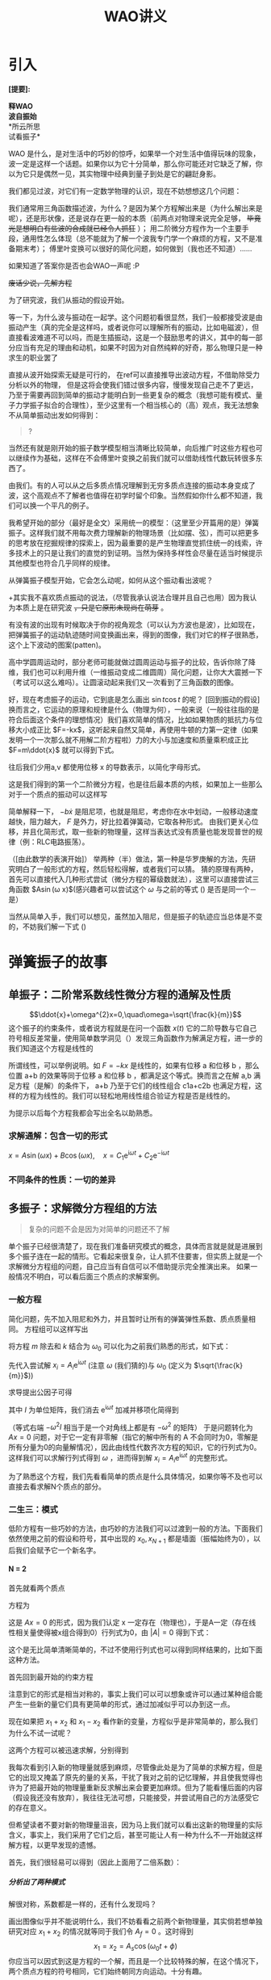 #+title: WAO讲义
#+time: <2023-11-7>
#+keyword: wave and oscilation
#+latex_class: book
#+options: H:5

#+options: toc:t todo:nil
# single
* 引入
*[提要]:*
#+begin_verse 
*释WAO*
*波自振始*
*所云所思
试看振子*
#+end_verse

WAO 是什么，是对生活中的巧妙的惊呼，如果举一个对生活中值得玩味的现象，波一定是这样一个话题。如果你以为它十分简单，那么你可能还对它缺乏了解，你以为它只是偶然一见，其实物理中经典到量子到处是它的翩跹身影。

我们都见过波，对它们有一定数学物理的认识，现在不妨想想这几个问题：

我们通常用三角函数描述波，为什么？是因为某个方程解出来是（为什么解出来是呢），还是形状像，还是说存在更一般的本质（前两点对物理来说完全足够， +毕竟光是想明白有些波的合成就已经令人抓狂+ ）；
用二阶微分方程作为一个主要手段，通用性怎么体现（总不能就为了解一个波我专门学一个麻烦的方程，又不是准备期末考）；
傅里叶变换可以很好的简化问题，如何做到（我也还不知道）……
# 傅里叶应当是在离散到连续时开始发挥作用，难以研究 N 很大的时候
# 正交性，近似－hamilton量子力学

如果知道了答案你是否也会WAO一声呢 :P

+废话少说，先解方程+

为了研究波，我们从振动的假设开始。

等一下，为什么波与振动在一起学。这个问题初看很显然，我们一般都接受波是由振动产生（真的完全是这样吗，或者说你可以理解所有的振动，比如电磁波），但直接看波难道不可以吗，而是生插振动，这是一个鼓励思考的讲义，其中的每一部分应当有充足的理由和动机，如果不时因为对自然纯粹的好奇，那么物理只是一种求生的职业罢了

直接从波开始探索无疑是可行的，
在ref可以直接推导出波动方程，不借助除受力分析以外的物理，
但是这将会使我们错过很多内容，慢慢发现自己走不了更远，乃至于需要再回到简单的振动才能明白到一些更复杂的概念（我想可能有模式、量子力学振子拟合的合理性），至少这里有一个相当核心的（高）观点，我无法想象不从简单振动出发如何得到：

#+begin_quote
?
#+end_quote

当然还有就是刚开始的振子数学模型相当清晰比较简单，向后推广时这些方程也可以继续作为基础，这样在不会傅里叶变换之前我们就可以借助线性代数玩转很多东西了。

由我们。有的人可以从之后多质点情况理解到无穷多质点连接的振动本身变成了波，这个高观点不了解者也值得在初学时留个印象。当然假如你什么都不知道，我们可以换一个平凡的例子。

我希望开始的部分（最好是全文）采用统一的模型：（这里至少开篇用的是）弹簧振子。这样我们就不用每次费力理解新的物理场景（比如摆、弦），而可以把更多的思考放在挖掘规律的探索上，因为最重要的是产生物理直觉抓住统一的线索，许多技术上的只是让我们的直觉的到证明。当然为保持多样性会尽量在适当时候提示其他模型也符合几乎同样的规律。

# 最简单的我们拿这样一个

从弹簧振子模型开始，它会怎么动呢，如何从这个振动看出波呢？

+其实我不喜欢质点振动的说法，（尽管我承认说法合理并且自己也用）因为我认为本质上是在研究波 +，只是它原形未现尚在萌芽+ 。

有没有波的出现有时候取决于你的视角观念（可以认为方波也是波），比如现在，把弹簧振子的运动轨迹随时间变换画出来，得到的图像，我们对它的样子很熟悉，这个上下波动的图案(patten)。
#+begin_export latex
figure
#+end_export
高中学圆周运动时，部分老师可能就做过圆周运动与振子的比较，告诉你除了降维，我们也可以利用升维（一维振动变成二维圆周）简化问题，让你大大震撼一下（考试可以这么难吗）。让圆滚动起来我们又一次看到了三角函数的图像。

好，现在考虑振子的运动，它到底是怎么画出 $\sin t\cos t$ 的呢？ [回到振动的假设]换而言之，它运动的原理和规律是什么（物理为何），一般来说（一般往往指的是符合后面这个条件的理想情况）我们喜欢简单的情况，比如如果物质的抵抗力与位移大小成正比 $F=-kx$，这听起来自然又简单，再使用牛顿的力第一定律（如果发明一个一次那么就不用解二阶方程啦）力的大小与加速度和质量乘积成正比 $F=m\ddot{x}$
就可以得到下式。

往后我们少用a,v 都使用位移 x 的导数表示，以简化字母形式。
\begin{equation}
\label{eq:1}
m\ddot{x}=-kx
\end{equation}
这是我们得到的第一个二阶微分方程，也是往后最本质的内核，如果加上一些那么对于一个质点的振动可以这样写
\begin{equation}
\label{eq:2}
m\ddot{x}=-kx-b\dot{x}+F,\quad\ddot{x}+\gamma\dot{x}+\omega^2x=F
\end{equation}
简单解释一下， $-b\dot{x}$ 是阻尼项，也就是阻尼，考虑你在水中划动，一般移动速度越快，阻力越大， $F$ 是外力，好比拉着弹簧动，它取各种形式。
由我们更关心位移，并且化简形式，取一些新的物理量，这样当表达式没有质量也能发现普世的规律（例：RLC电路振荡）。

（[由此数学的表演开始]）
举两种（半）做法，第一种是华罗庚解的方法，先研究明白了一般形式的方程，然后轻松得解，或者我们可以猜。
猜的原理有两种，首先可以直接代入几种形式尝试（微分方程的幂级数就法），这里可以直接尝试三角函数 $A\sin(\omega x)$(感兴趣者可以尝试这个 $\omega$ 与之前的等式 (\ref{eq:2}) 是否是同一个－是）

当然从简单入手，我们可以想见，虽然加入阻尼，但是振子的轨迹应当总体是不变的，不妨我们解一下式 (\ref{eq:1})

* 弹簧振子的故事
# 各个领域
** 单振子：二阶常系数线性微分方程的通解及性质
$$\ddot{x}+\omega^{2}x=0,\quad\omega=\sqrt{\frac{k}{m}}$$
这个振子的约束条件，或者说方程就是在问一个函数 $x(t)$ 它的二阶导数与它自己符号相反差常量，使用简单数学洞见（）发现三角函数作为解满足方程，进一步的我们知道这个方程是线性的

# 定义
所谓线性，可以举例说明。如 $F=-kx$ 是线性的，如果有位移 a 和位移 b ，那么位置 a+b 的效果等同于位移 a 和位移 b ，都满足这个等式。换而言之在解 a,b 满足方程（是解）的条件下， a+b 乃至于它们的线性组合 c1a+c2b 也满足方程，这样的方程为线性的。我们可以轻松地用线性组合验证方程是否是线性的。

# 技术性而言，这样的方程满足线性条件
为提示以后每个方程我都会写出全名以助熟悉。

*** 求解通解：包含一切的形式
$x=A\sin(\omega x)+B\cos(\omega x),\quad x=C_1\mathrm{e}^{\mathrm{i}\omega t}+C_2\mathrm{e}^{-\mathrm{i}\omega t}$

*** 不同条件的性质：一切的差异

** 多振子：求解微分方程组的方法
#+begin_quote
复杂的问题不会是因为对简单的问题还不了解
#+end_quote
单个振子已经很清楚了，现在我们准备研究模式的概念，具体而言就是就是进展到多个振子连在一起的情形。它看起来很复杂，让人抓不住要害，但实质上就是一个求解微分方程组的问题，自己应当有自信可以不借助提示完全推演出来。
如果一般情况不明白，可以看后面三个质点的求解案例。
# pic

*** 一般方程
简化问题，先不加入阻尼和外力，并且暂时让所有的弹簧弹性系数、质点质量相同。
方程组可以这样写出
\begin{eqnarray*}
\label{eq:4}
m\ddot{x_{1}} &=  &-kx_1-k(x_1-x_2) \\
m\ddot{x_2} & = &-k(x_2-x_1)-k(x_2-x_3)\\
\cdots\\
m\ddot{x_i}&=& -k(x_i-x_{i-1})-k(x_i-x_{i+1})\\
\cdots\\
m\ddot{x_{n}} &=& -k(x_n-x_{n-1})-k(x_{n})
\end{eqnarray*}

将方程 $m$ 除去和 $k$ 结合为 $\omega_0$ 可以化为之前我们熟悉的形式，如下式：
\begin{equation}
\label{eq:3}
\begin{pmatrix}
  & \vdots & \\
\cdots & \omega_0^2 &-2\omega_0^2&\omega_0^2\\
&&\omega_0^2&-2\omega_0^2&\omega_0^2\\
&&&\omega_0^2&-2\omega_0^2&\omega_0^2&\cdots\\
&&&&\vdots
\end{pmatrix}
\begin{pmatrix}
\vdots \\
x_{i-1}\\
x_i\\
x_{i+1}\\
\vdots
\end{pmatrix}
=\frac{\mathrm{d}^2}{\mathrm{d}t^2}
\begin{pmatrix}
\vdots \\
x_{i-1}\\
x_i\\
x_{i+1}\\
\vdots
\end{pmatrix}
\end{equation}

先代入尝试解 $x_i=A_{i}\mathrm{e}^{\mathrm{i}\omega t}$
(注意 $\omega$ (我们猜的)与 $\omega_{0}$ (定义为 $\sqrt{\frac{k}{m}}$))
\begin{equation}
\label{eq:7}
\left(
\begin{array}{c}
\vdots \\x_{i-1}\\x_i\\x_{i+1}\\\vdots
\end{array}
\right)
=
\left(
\begin{array}{c}
\vdots \\A_{i-1}\\A_i\\A_{i+1}\\\vdots
\end{array}
 \right)
\mathrm{e}^{\mathrm{i}\omega t}
\end{equation}
求导提出公因子可得

\begin{equation}
\label{eq:5}
\begin{pmatrix}
-2\omega_0^2 & \omega^2_0 &\cdots\\
  & \vdots & \\
\cdots &  \omega_0^2 &-2 \omega_0^2 & \omega_0^2 \\
&& \omega_0^2 &-2 \omega_0^2 & \omega_0^2 \\
&&& \omega_0^2 &-2 \omega_0^2 & \omega_0^2 &\cdots\\
&&&&\vdots \\
\cdots &&&&& \omega_0 &\omega^2-2\omega^2_0
\end{pmatrix}
\begin{pmatrix}
\vdots \\A_{i-1}\\A_i\\A_{i+1}\\\vdots
\end{pmatrix}
\mathrm{e}^{\mathrm{i}\omega t}
=-\omega^2 I 
\begin{pmatrix}
\vdots\\
A_{i-1}\\
A_i\\A_{i+1}\\
\vdots
\end{pmatrix}
\mathrm{e}^{\mathrm{i}\omega t}
\end{equation}
其中 $I$ 为单位矩阵，我们消去 $\mathrm{e}^{\mathrm{i}\omega t}$ 加减并移项化简得到

\begin{equation}
\label{eq:6}
\begin{pmatrix}
\omega^{2}-2\omega_0^2 & \omega^2_0 &\cdots\\
\vdots & \cdots &&&& \cdots & \vdots \\
\vdots &\cdots& \omega_0^2 & \omega^2-2\omega_0^2 &  \omega^2& \cdots& \vdots\\
\vdots & \cdots &&&& \cdots & \vdots \\
\cdots &&&&& \omega_0 &\omega^2-2\omega^2_0
\end{pmatrix}
\begin{pmatrix}
\vdots \\A_{i-1}\\A_i\\A_{i+1}\\\vdots
\end{pmatrix}
=
0
\end{equation}
（等式右端 $-\omega^2I$ 相当于是一个对角线上都是有 $-\omega^2$ 的矩阵）
于是问题转化为 $Ax=0$ 问题，对于它一定有非零解（指它的解中所有的 A 不会同时为0，零解是所有分量为0的向量解情况），因此由线性代数齐次方程的知识，它的行列式为0。这样我们可以求解行列式得到 $\omega$ ，进而得到解 $x_i=A_{i}\mathrm{e}^{\mathrm{i}\omega t}$ 的完整形式。

为了熟悉这个方程，我们先看看简单的质点是什么具体情况，如果你等不及也可以直接去看求解N个质点的部分。

*** 二生三：模式
低阶方程有一些巧妙的方法，由巧妙的方法我们可以过渡到一般的方法。下面我们依然使用之前的假设和符号，其中出现的 $x_0,x_{N+1}$ 都是墙面（振幅始终为0），以后我们会赋予它一个新名字。
**** N = 2
首先就看两个质点

方程为
\begin{equation}
\label{eq:10}
\begin{pmatrix}
-2\omega_{0}^2+\omega^{2} & -\omega^{2}\\
-\omega^2 & -2\omega_0^2+\omega^{2}
\end{pmatrix}
\begin{pmatrix}
A_1\\A_2
\end{pmatrix}
=
\begin{pmatrix}
0\\0
\end{pmatrix}
\end{equation}
这是 $Ax=0$ 的形式，因为我们认定 x 一定存在（物理也），于是A一定（存在线性相关量使得被x组合得到0）行列式为0，由 $\left| A \right|=0$ 得到下式：
\begin{eqnarray}
\label{eq:16}
...\\
(\omega^2-2\omega_0^2)^2-(\omega^2)^2=0\\
\Rightarrow \omega^2-2\omega_0^2=\pm \omega_0^{2}
\end{eqnarray}
 
这个是无比简单清晰简单的，不过不使用行列式也可以得到同样结果的，比如下面这种方法。

首先回到最开始的约束方程
\begin{eqnarray}
\label{eq:25}
m\ddot{x_1} &=  &-kx_1-k(x_1-x_2) \\
m\ddot{x_2} & = &-k(x_2-x_1)-k(x_2)
\end{eqnarray}
注意到它的形式是相当对称的，事实上我们可以可以想象或许可以通过某种组合能产生一些新的量它们具有更简单的形式，通过加减似乎可以办到这一点。
\begin{eqnarray}
\label{eq:26}
(\ddot{x}_1+\ddot{x}_2) & = & -\omega_0^2(x_1+x_2)\\
(\ddot{x}_1-\ddot{x}_2) & = & -3\omega^{2}_0(x_1+x_2)
\end{eqnarray}
现在如果把 $x_1+x_2$ 和 $x_1-x_2$ 看作新的变量，方程似乎是非常简单的，那么我们为什么不试一试呢？

这两个方程可以被迅速求解，分别得到
\begin{eqnarray}
\label{eq:27}
x_1+x_2 & = & 2A_s\cos(\omega_0 t+\phi_s)\\
x_1-x_2 & = & 2A_f\cos(\sqrt{3}\omega_0 t+\phi_f)
\end{eqnarray}

我每次看到引入新的物理量就感到麻烦，尽管像此处是为了简单的求解方程，但是它的出现又掩盖了原先的量的关系，干扰了我对之前的记忆理解，并且使我觉得也许为了把最开始的物理量重新反求解出来会要更加麻烦。但为了能看懂后面的内容（假设我还没有放弃），我往往无法可想，只能接受，并尝试用自己的方法感受它的存在意义。

但希望读者不要对新的物理量沮丧，因为马上我们就可以看出这新的物理量的实际含义，事实上，我们采用了它们之后，甚至可能让人有一种为什么不一开始就这样解方程，以更早发现的遗憾。

首先，我们很轻易可以得到（因此上面用了二倍系数）：
\begin{eqnarray}
\label{eq:28}
x_1 & = & A_f\cos(\sqrt{3}\omega_0 t +\phi) + A_s\cos(\omega_0 t +\phi)\\
x_2 & = & A_f\cos(\sqrt{3}\omega_0 t +\phi) - A_s\cos(\omega_0 t +\phi)
\end{eqnarray}

***** 分析出了两种模式
解很对称，系数都是一样的，还有什么发现吗？

画出图像似乎并不能说明什么，我们不妨看看之前两个新物理量，其实倘若想单独研究对应 $x_1+x_2$ 的情况就等同于我们令 $A_f=0$ 。这时得到 $$x_1=x_2=A_s\cos(\omega_0 t +\phi)$$  
你应当可以因式到这是方程的一个解，而且是一个比较特殊的解，在这个情况下，两个质点方程的符号相同，它们始终朝同方向运动。十分有趣。

对应另外一种情况$A_s=0$ 。
$$x_1=-x_2=A_f\cos(\sqrt{3}\omega_0 t +\phi)$$
符号相反，两质点始终运动方向相反，就像互相排斥一样。它们二者组合，介于同向与反向之间的，就是最一般的通解形式 (\ref{eq:28}) 。

于是在这种情况下，使用两个质点位置的和 $x_1+x_2$ ，可以找到它们同向运动的程度满足的简单三角曲线关系，位置的差  $x_1-x_2$ 可以找到它们互相反向运动“排斥”的程度。

这样简单的形式，可以把复杂的情形拆解，有时候使得我们只要研究几种情形，就可以把一般的形式一眼看透。对于这些简单分立的形式
# 简正波？
有很多奇怪的名字，这里就使用模式来指称这个现象，它本质上模式就是（满足给定系统方程）不同频率的振动（特殊解解），它们的叠加（线性组合）勾勒了完整的图像在N=2的情况下，我们有“快”模式和“慢”模式，角频率分别是 $\omega_f=\sqrt{3}\omega_0,\omega_s=\omega_{0}$
可以猜想，在接下来 N=3 的系统里，我们也可以找到一些简单的模式（它可能有几个呢）。

同时，可以意识到，类似的双摆等等
系统，它们受到的约束很强，自由度 很低，两个物体相互牵制，几乎不允许它有多样的运动。（这与我们的假设条件并无太多关系，比如你假设弹簧弹性系数不同，仅仅多了变量而改变 $\omega$ 细节上变得复杂 ，但方程的整体形式依然类似）
这一点在之后我们解就会发现，波它多端的变化完全被约束在边界条件之中。
**** N = 3
我们使用一般情况里方法使用行列式条件求解 [接续N=2上没有解完的方程]
\begin{equation}
\label{eq:18}
\begin{vmatrix}
-\omega^2+2\omega_0^2&-\omega_0^2&0\\
-\omega_0^2&-\omega^2+2\omega_0^2&-\omega_0^2\\
0&-\omega_0^2&-\omega^2+2\omega_0^2
\end{vmatrix}=0
\end{equation}
于是得到
\begin{eqnarray}
\label{eq:15}
(2\omega_0^2-\omega^2)((2\omega_0^2-\omega^2)-(-\omega_0^2)^2)-(-\omega_0^2)(-\omega^2)(2\omega_0^2-\omega^2) & = & 0\\
\Rightarrow (2\omega_0^2-\omega^2)((\omega^2)^2-4\omega_0^2\omega^2+2(\omega_0^2)^2) & = & 0
\end{eqnarray}
方程的解为
\begin{eqnarray}
\label{eq:21}
\omega&=&\pm \sqrt{2}\omega_0 \\
\omega&=&\pm \sqrt{2+\sqrt{2}}\omega_0 \\
\omega&=&\pm \sqrt{2-\sqrt{2}}\omega_0 
\end{eqnarray}
此时，代入之前的矩阵可以得到 $A_i$ 的关系

以 $\omega^2=(2+2 \sqrt{2})\omega_0^2$ 为例

\begin{equation}
\label{eq:19}
\begin{pmatrix}
\sqrt{2}\omega_0^2 & -\omega_0^2 & 0\\
-\omega_0^2 & \sqrt{2}\omega_0^2 & -\omega_0^2\\
0 & -\omega_0^2 & \sqrt{2}\omega_0^2
\end{pmatrix}
\begin{pmatrix}
A_1\\A_2\\A_3
\end{pmatrix}=0
\end{equation}
可以解得这个齐次代数方程的通解（可以直接观察）
\begin{equation}
\label{eq:22}
\begin{pmatrix}
A_1\\A_2\\A_3
\end{pmatrix}
=C_2
\begin{pmatrix}
1\\-\sqrt{2}\\1
\end{pmatrix}
\end{equation}
其余同理于是通解如下：
\begin{equation}
\label{eq:23}
\begin{split}
\begin{pmatrix}
x_1\\x_2\\x_3
\end{pmatrix}
&=C_1
\begin{pmatrix}
1\\0\\-1
\end{pmatrix}
\mathrm{e}^{\pm\mathrm{i}\omega_0 t}
+C_2
\begin{pmatrix}
1\\-\sqrt{2}\\1
\end{pmatrix}
\mathrm{e}^{\pm\mathrm{i}\sqrt{2+\sqrt{2}}\omega_0 t}
+C_3
\begin{pmatrix}
1\\\sqrt{2}\\1
\end{pmatrix}
\mathrm{e}^{\pm\mathrm{i}\sqrt{2-\sqrt{2}}\omega_0 t}\\
&=A_m
\begin{pmatrix}
1\\0\\-1
\end{pmatrix}
\cos(\sqrt{2}\omega_0 t+\phi_{m})\\
&+A_f
\begin{pmatrix}
1\\-\sqrt{2}\\-1
\end{pmatrix}
\cos(\sqrt{2+\sqrt{2}}\omega_0 t+\phi_{f})+\\
&+A_s
\begin{pmatrix}
1\\\sqrt{2}\\-1
\end{pmatrix}
\cos(\sqrt{2-\sqrt{2}}\omega_0 t+\phi_{s})+\\
\end{split}
\end{equation}
可以发现对于3个质点它们的运动情况可以由3个形式叠加而得，可以说它有3中模式，mfs 对应的是频率（模式）慢中快。
这个通解形式只要给出6个初值条件（一般可以给3质点初始的位置和速度）即可得6个系数的结果。

*** N = N
显然前面一开始就使用矩阵是为了方便我们可以推导任意多质点情况，之所以没使用 N=2 巧算分解法
是避免反复对具体方程变量操作（而那种方法最大的优势在与如果你能后熟练迅速的分解，就可以立刻得到简约的模式结果）
首先先总结一下 N 个的情况。
我们有递推式
对此可以除掉非关键变量质量，并且将尝试解代入
$$m\ddot{x_n}=kx_{n-1}-2kx_n+x_{n+1}$$
得到等价（更简洁）的递推式
\begin{equation}
\label{eq:8}
-\omega^{2}A_n=\omega_0^2(A_{n-1}-2A_n+A_{n+1})
\end{equation}
如果希望避免求解行列式，我们可以直接猜想这个结果的形式，这样只需要把对应相关系数求出即可
# 找规律发现

显然振动的结果应当与 $n$ 有关，一定含有三角函数，故我们给出以下一个尝试解（有什么理由？直觉）
#+begin_center
可以写成这样的形式：
\begin{equation}
\label{eq:33}
A_n=B\cos n\theta +C\sin n\theta,\quad 2\cos \theta=\frac{A_{n-1}+A_{n+1}}{A_{n}}=\frac{2\omega_0^2-\omega^2}{\omega^2_0}
\end{equation}
#+end_center
#+begin_comment
由三角函数值域限制，以上在 $2\omega_{0} \leq \omega$
#+end_comment

# 推广？

我们使用数学归纳法证明这一点（为了避免行列式）
假设对 n 是成立的，现推导（凑）出 n+1 的表达式。为了证明，因此我们使用之前的的递推表达式 (\ref{eq:8}) 得到下面第一行，然后利用和差化积展开整理，再积化和差合并。
\begin{eqnarray}
\label{eq:17}
A_{n+1} & = & 2\cos\theta A_n-A_{n-1}\\
& = & 2\cos\theta(B\cos n\theta+C\sin)-(B\cos(n-1)\theta+C\sin(n-1)\theta)\\
&=&\\
&=&B(\cos n\theta\cos\theta-\sin n\theta)+C(\sin n\theta\cos\theta+\cos n\theta\sin\theta)\\
&=&B\cos(n+1)\theta +C\sin(n+1)\theta
\end{eqnarray}
对于 $A_{1}:=B\cos\theta+C\sin\theta$ 可以成立
证毕 $\blacksquare$

将上述结果代入得到 $$x_n(t)=A_n\mathrm{e}^{\mathrm{i}\omega t}=(B\cos(n\theta) +C\sin(n\theta))\mathrm{e}^{\mathrm{i}\omega t}$$

最终结果是
\begin{equation}
\label{eq:24}
\begin{split}
x_n & =  F\cos(n\theta)\cos(\omega t+\beta)+G\sin(n\theta)\cos(\omega t+\gamma) \\
& =  C_1\cos(n\theta)\cos(\omega t)+C_2\cos(n\theta)\sin(\omega t)
+C_3\sin(n\theta)\cos(\omega t)+C_4\sin(n\theta)\sin(\omega t)
\end{split}
\end{equation}
其中
\begin{equation}
\label{eq:thetaDef}
\theta:=\cos^{-1}(\frac{2\omega^2_0-\omega^2}{2\omega^2_0})
\end{equation}

*** 边界条件：约束带来的变
似乎刚刚我们玩了一大通数学，丝毫没有代入实际的物理，那么现在我们就进入现实，我们让墙带我们破除数学的纷繁，如果以后科研工作遇到类似情况没有墙（比如有限无限位能井），拿你就寻找墙的真身：边界条件。
**** 有限的世界
我们可以有无限的振子，但是不该有无限的长度（这是本质的），如果你认为波可以在无限长上发生，那可以先看看在有限的世界里面会发生什么。

所谓有限解释可以找到边界，这里我们认为振子两边是”墙“振幅在所有时间恒为0。数学上即 $x_0=x_{n+1}\equiv0$

代入上文得到的通解中我们似乎可以发现一些惊人的限制条件产生了。
***** $x_0=0$ 的吞噬
\begin{eqnarray*}
\label{eq:30}
0=x_{0} & = &F\cos((n+1)\theta)\cos(\omega t+\beta)+G\sin((n+1)\theta)\cos(\omega t+\gamma)  \\
&=& F\cos(\omega t+\beta)
\end{eqnarray*}
这对于任何时间 $t$ 成立（与后面的因子无关），于是必然的，我们得到 $F=0$ ，这意味着其中一项整个没有了。

***** $x_{n+1}=0$ 的锁限
\begin{eqnarray*}
\label{eq:31}
0=x_{n+1} & = &F\cos((n+1)\theta)\cos(\omega t+\beta)+G\sin((n+1)\theta)\cos(\omega t+\gamma)  \\
&=& G\sin((n+1)\theta)\cos(\omega t+\gamma)
\end{eqnarray*}
这一次，我们不会一下消掉一项（那可真是白费功夫解出来了），但是更深刻的东西似乎揭示出来了，即角度的取值受到限制。

其中 $G\cos(\omega t+\gamma)$ 的部分，应当与0无关（我们不会也取 $G=0$ 那样就整个振幅是0），因此令 $\sin((n+1)\theta)=0$ 。根据正弦函数性质（忘记的化看一看前面波的图像），正弦函数只在 $n\pi$ 处取0。显然字母要混淆了，因此我们用 m 和 N 把方程这样写。
\begin{equation}
\label{eq:20}
\begin{split}
(N+1)\theta &= m\pi\\
\Rightarrow \theta &= \frac{m\pi}{N+1},\quad N,m \in \mathbb{N}
\end{split}
\end{equation}
于是，我们可以把 $\theta$ 直接代回方程得到完整形式了。
\begin{equation}
\label{eq:29}
\begin{split}
A_n & = G\sin(\frac{nm\pi}{N+1})\\
x_{n} & = G\sin(\frac{nm\pi}{N+1})\cos(\omega t+\gamma)
\end{split}
\end{equation}
同时，注意到 $\theta$ 和 $\omega$ 之间有ref 关系，因此可以解得：
\begin{equation}
\label{eq:32}
\begin{split}
\cos\theta:&=\frac{2\omega_0^2-\omega^2}{2\omega^2_0}\\
\frac{\omega^2}{\omega_0^2}&=1-\cos\theta \\
\omega^2&=(2\omega_0^2)(2\sin \frac{\theta}{2})\\
\Rightarrow\omega&=2\omega_0\sin(\frac{m\pi}{2(N+1)})
\end{split}
\end{equation}
由此 $A,\omega$ 两个至关重要的公式都得到了。
**** 梳理关联
现在我们似乎已经集齐了所有的拼图，对于任意的质点振子连接都可以解得它们的情况了，只要有 m 对于给定系统我们就可以求出 $\omega$ 了，然后得到各个系数的。

但是可能你会觉得有一点混乱，这很正常，因为最为关键的一个条件是被给予的，一个我们作出的假设：
你当然也可能想如果一开始就设 
那样就得到了，不过根本上我们之前无法获知 A 的形式

m 可以取什么值，注意到上面解的限制是正整数， N 肯定不能是0或负数， m 如果是0，（振幅为0）也没有意义（那么为什么不能取负数呢：对称性），如果是 N+1 ，$\sin \frac{N+1}{N+1}=0$ 。至少在到N 的范围内 m 是可以取的。大于 N+1 的情况呢？（它们已经被包含）

现在，我们可以意识到 $\omega$ 只能取分立的值，这一点是边界条件施加后三角函数所要求的。但对于具体情况总体上看可能不太直观，我们不妨回到熟悉的情形，当 N 还小，一切都在掌握之中的时候……

**** 叠矩重规
整体的顺序是较为统一的，不过我建议有兴趣者先读后面推广里面的
绳结振动，当然不看也是完全可以的。

***** N = 2
\footnote{之前的结论在ref}
我们先取 m 为1和2 。
+ $m=1$
\begin{equation}
\label{eq:34}
\begin{split}
\omega = 2\omega_0\sin(\frac{1\pi}{2(2+1)})=2\omega_0\sin \frac{\pi}{6}&,\quad A_n=G\sin(\frac{1n\pi}{2+1})=\sin(\frac{3n}{\pi})\\
\quad\omega=\omega_0&,\quad
\begin{pmatrix}
A_1\\A_2
\end{pmatrix}
=C
\begin{pmatrix}
\sin \frac{\pi}{3}\\\sin \frac{2\pi}{3}
\end{pmatrix}=C
\begin{pmatrix}
1\\1
\end{pmatrix}
\end{split}
\end{equation}
+ $m=2$
\begin{equation}
\begin{split}
\omega = 2\omega_0\sin(\frac{2\pi}{2(2+1)})=2\omega_0\sin \frac{\pi}{3}&,\quad A_n=G\sin(\frac{2n\pi}{2+1})=\sin(\frac{2\pi}{3})\\
\quad\omega=\sqrt{3}\omega_0&,\quad
\begin{pmatrix}
A_1\\A_2
\end{pmatrix}
=C
\begin{pmatrix}
\sin \frac{2\pi}{3}\\\sin \frac{4\pi}{3}
\end{pmatrix}=C
\begin{pmatrix}
1\\-1
\end{pmatrix}
\end{split}
\end{equation}
因为之前付出努力，这里得到解无比轻易。

现在进入未知的海域：
+ $m=4$
\begin{align*}
\omega = 2\omega_0\sin(\frac{4\pi}{2(2+1)})=\sqrt{3}\omega_0 ,\quad
\begin{pmatrix}
A_1\\A_2
\end{pmatrix}
=C
\begin{pmatrix}
\sin \frac{4\pi}{3}\\\sin \frac{8\pi}{3}
\end{pmatrix}=C
\begin{pmatrix}
-1\\1
\end{pmatrix}
\end{align*}

结果与 $m=2$ 相同。
#

事实上，可以注意到

我们采用一个形象的图解法，这时提到的绳结的意义。
我们想象一个弦，我们取 N 个点，即分 N+1 次。然后，画一个波的图像：三角函数，它的范围取 m 半个周期。

此时刚好可以看出，上图中两个点同步同向振动，下图反向振动，结合上面 $\begin{pmatrix}
A_1\\A_2
\end{pmatrix}$ 表达式这是完全一致。
当然事实上，只有两个点，不过我们使用一个完整的三角函数可以完美地拟合。

对于频率则是切分 $\frac{\pi}{2}$ ，切分次数为 $\frac{1}{N+1}$ 两个质点，我们使用3等分，正好得到 $\frac{\pi}{6},\frac{\pi}{3}$ 。下面对于3个情况。
***** N = 3
直接使用弦的思路，即半周期、整周期、一个半周期，并标出4等分位置。
于是得到：
\begin{align}
\label{eq:35}
\omega_s = 2\omega_0\sin(\frac{\pi}{2(3+1)})=\sqrt{2-\sqrt{2}}\omega_0 &,\quad
\begin{pmatrix}
A_1\\A_2\\A_3
\end{pmatrix}
=C
\begin{pmatrix}
\sin \frac{\pi}{4}\\\sin \frac{2\pi}{4}\\\sin \frac{3\pi}{4}
\end{pmatrix}=C
\begin{pmatrix}
1\\\sqrt{2}\\1
\end{pmatrix}\\
\omega_m = 2\omega_0\sin(\frac{2\pi}{8})=\sqrt{2}\omega_0 &,\quad
\begin{pmatrix}
A_1\\A_2\\A_3
\end{pmatrix}
=C
\begin{pmatrix}
\sin \frac{2\pi}{4}\\\sin \frac{4\pi}{4}\\\sin \frac{6\pi}{4}
\end{pmatrix}=C
\begin{pmatrix}
1\\0\\-1
\end{pmatrix}\\
\omega_f = 2\omega_0\sin(\frac{3\pi}{8})=\sqrt{2+\sqrt{2}}\omega_0 &,\quad
\begin{pmatrix}
A_1\\A_2\\A_3
\end{pmatrix}
=C
\begin{pmatrix}
\sin \frac{3\pi}{4}\\\sin \frac{6\pi}{4}\\\sin \frac{9\pi}{4}
\end{pmatrix}=C
\begin{pmatrix}
1\\\sqrt{2}\\1
\end{pmatrix}
\end{align}
一一吻合。

***** 等价
所有满足下面等式的 $m'$ 都可以满足。
$m'+m=2ak(N+1)$

*** 一种思路
我们指出一种思路，假如不知道。那么就使用弦的振动
那么我们可以直接考虑几种简单的情况，进行叠加。

*** 推广和等价系统
我们前面一直推演弹簧振子现在一切都很清晰了。
喝口茶歇一歇，让我们欣赏一下振子模型中先前忽略的条件、局限性的假设在更一般的情况下是怎样的。当然还有一些你可能在其他书中很早就会看到的案例，它们如何与弹簧振子模型发生关联。将它们称之为等价系统因为核心的运动方程是一致的，有言在先，模型展示到推出二阶方程为止。
**** 阻尼外力
# 仅仅指出我们可以得到 N 个
共振又出现了，像之前所言，细节上变得复杂了但是核心没有变化。
**** 双摆
太经典的周期运动了，
非线性方程它还要出场
**** 绳结振动
#+begin_verse

微小尺度，模型近似
受力一致，小角近似
#+end_verse

很多书喜欢谈论这个，因为你可以在这里看到“节点”，但是我认为使用通常（也是这里）采取的假设与节点比较是十分荒唐的，不过这个模型也犹他的价值，我们稍微仔细谈论一下。

现在我们不考虑重力，有一根物理理想轻绳（考虑它的受力但不考虑它的质量带来的惯性重力），上面固定了一些物体质点（你如果之后对它的运动感到奇怪可以认为它们是有质量的绳结），为简单考虑假设它们等距等质量分布在绳子上。
如果给它轻微扰动，请问各个会如何振动，决定运动方程的会是那些量？

与弹簧振子相比，绳子类似一个横波，因为振动的时候，波形从左向右变化，而每一个质点（近似）上下振动（如果你像我开始一样认为它们几乎不可能完美地上下振动，那么就把它们都上下振动当作一个必要的近似假设），弹簧振子运动传递的方向和振动的方向是一致的。
# figure

这个模型需要很多近似的假设，根本上而言，它的振动很小
+（但这个近似与摆有差异因为摆的方程具有一定统一性，但这里物理规律只能在小的尺度，大尺度下考虑神的弹力就完全不一样了）+
。所以我们得到它们的间距近似不变（设为 $l$），整个绳子的张力处处相等（设为 $T$）。
# 因此之后

我们直接使用 $\psi$ 来表示位移，，我们研究一个聚焦到一个质点，得到递推式。

仍然是从牛顿定律出发列方程。
\begin{equation}
\label{eq:36}
m\ddot{\psi}=-T\sin\theta_{n-1}-T\sin\theta_{n+1}
\end{equation}
为了引入其它质点位移，我们采用小角近似 $\sin\theta\approx\tan\theta$
\footnote{一个经典的大宦官系，在陷入困境时使用该锦囊牌。原理： 近似等腰三角形}
，再设 $\omega_0^2=\frac{T}{m}$ 于是我们可以得到
\begin{equation}
\label{eq:37}
\ddot{\psi}=-\omega_0^2(\frac{\psi_n-\psi_{n-1}}{l}+\frac{\psi_n-\psi_{n+1}}{l})
\end{equation}
于是得到和ref 同样的形式：
\begin{equation}
\label{eq:38}
\ddot{\psi}=\omega_0^2(\psi_{n-1}-2\psi_n+\psi_{n+1})
\end{equation}
就此可以知道一切紧绷的弦振动的近似结果。
# RLC?
*** 纵波推导波动方程
现在我们让 $N\rightarrow\infty$ 。
# 边界条件？？
\begin{eqnarray}
\label{eq:11}
m\ddot{\psi_n} & = & k(\psi_{n-1}-2\psi_n+\psi_{n+1})\\
m\ddot{\psi}(x) & = & k(\psi(x-\Delta x)-\psi(x)-\psi(x)+\psi(x+\Delta x))\\
m \frac{\mathrm{d}^2}{\mathrm{d}t^2} \psi(x)&=&k[(\psi(x-\Delta x)-\psi(x))-(\psi(x)+\psi(x+\Delta x))\\
m \frac{\mathrm{d}^2}{\mathrm{d}t^2} \psi(x)&=&k \frac{\Delta^{2} x}{\Delta x}(\frac{\psi(x-\Delta x)-\psi(x)}{\Delta x}-\frac{\psi(x)-\psi(x+\Delta x)}{\Delta x})\\
\end{eqnarray}
取极限
，可以将右边变为对位置的二阶导数
化为
\begin{equation}
\label{eq:9}
\frac{m}{\Delta x}\frac{\partial^2\psi(x,t)}{\partial t^2}=k\Delta x \frac{\partial^2 \psi(x,t)}{\partial x^2}
\end{equation}
定义 $\rho=\frac{m}{\Delta x}$ (密度), $E=k\Delta x$ 弹性模量
得到 *波动方程* ：
\begin{equation}
\label{eq:longWF}
\rho\frac{\partial^2\psi(x,t)}{\partial t^2}=E \frac{\partial^2 \psi(x,t)}{\partial x^2}
\end{equation}
**** 解的形式
使用 $\psi(x,t)=a(x)\mathrm{e}^{\mathrm{i}\omega t}$ 代入
\begin{eqnarray}
\label{eq:12}
\rho \frac{\partial^2}{\partial t^2}a(x)\mathrm{e}^{\mathrm{i}\omega t} & = & E \frac{\partial^2}{\partial x^2}a(x)\mathrm{e}^{\mathrm{i}\omega t}\\
-\omega^2\rho a(x) &=& E a''(x) \\
a''(x)&=&-\frac{\rho\omega^2}{E}a(x)
\end{eqnarray}
所以，令 $k:=\omega \sqrt{\frac{\rho}{E}}$ 则 $a$ 的解为 $$a=A\mathrm{e}^{\pm\mathrm{i}kx}$$
此处 $k$ 为波数，单位 $\rm{}\frac{1}{s}\sqrt{\frac{kg/m}{kg\cdot m/s^2}}=\frac{1}{m}$ 因此检验 $kx$ 为无量纲量，是合理的。同时我们可以从这个式子重新定义波长，
$$\lambda := \frac{2\pi}{k} $$

言归正传，把最后结果代回 $\psi$ 得到
\begin{eqnarray}
\label{eq:13}
\psi(x,t)&=&A\mathrm{e}^{\mathrm{i}(\pm kx\pm\omega t)}\\
&=&A_1\mathrm{e}^{\mathrm{i}(kx+\omega t)}+A_1^{*}\mathrm{e}^{\mathrm{i}(-kx-\omega t)}+A_2\mathrm{e}^{\mathrm{i}(kx-\omega t)}+A_2^{*}\mathrm{e}^{\mathrm{i}(-kx+\omega t)}
\end{eqnarray}
**** 一般形式
同时，可以定义 $$v=\frac{\omega}{k}$$
效果上如取 $kx-\omega t=0$ 类似于看等高面的变化
于是可以把波动方程写为
\begin{equation}
\label{eq:14}
\frac{\partial^2\psi}{\partial t^2}=v^{2} \frac{\partial^2 \psi}{\partial x^2},\quad \ddot{\psi}-v^2\psi''=0
\end{equation}

(使用点表示对时间求导，撇对空间求导)越来越简洁的形式\footnote{如果你看过普林斯顿数学指南里面甚至把波动方程写成这样}
然而它对我们暂时都作用不大，
因为更强有的数学工具还没有完全具备——时频变换：傅里叶变换。


#+begin_center
回顾
- 解
- 
- 模式
  
#+end_center

* 波动
*** 三角函数正交性：傅里叶变换为什么可以
按照不少物理教材乃至于数学的讲法，我们使用 $\mathrm{e}^{\lambda t}$ 去猜二阶（乃至高阶方程）的解，这为什么合理呢？

涉及到两个问题（并不是说每本书资料会讲这两方面，如果你要查），完备性（complete）和唯一性（unique）
+ 完备性：我的形式可以包含一切，类比3维空间用3个单位正交向量，此处则是 $\mathrm{e}^{\lambda t}$ 可以表达任意（合乎物理）函数
+ 唯一性：只有一个结果，（方法不重要）所得即结果，如：不同方法必然解得等价的
省略了存在性，因为不研究不存在的物理。（牛顿）
华罗庚的书中完全没用，而我们这里想解释的是三角函数的正交性，由于 $\sin(kx)\quad k \mathsf{N}$ 可以得到它，这也是傅里叶级数的基础。
** 横波的流动
*** 推导
*** 反射透射
*** 驻波？
** 电动力学－电磁波
Maxwell 方程组
电磁分离 Hemholz 方程

模式
TE
TM
EM/ME
** 量子力学－波函数
*** 基本形式
\begin{equation}
\label{eq:40}
\mathrm{i}\hbar \frac{\partial \psi}{\partial t}=\hat{H}\psi
\end{equation}
一维情况：

位能井
*** 简谐振子
*** 径向氢原子
* TODO 色散：步伐不再一致
之后研究的很多部分都是不统一带来的（就像研究材料发现种种特性），那么与之前相比差异在哪里呢？
* WAITING 干涉？
* 需要的数学知识
** 线性代数
矩阵、行列式
** 微积分
懂得求导，明白
我们可以直接研究微分方程
** 级数
极限和级数密不可分

* 结束
结束未必是最后写的

给公式标号是论文的做法，我希望最大地追求美观，美是我的规范，只有比较重要的公式我会给予标号已便于引用和找到。
我本来希望对于每一个函数用它较为完全的形式表达，比如
这样至少体现出它完整的自变量信息，可是一来比较麻烦，而且容易把括号混淆，因此就希望读者都是熟悉了物理学混乱标记的优秀者了。

# 框出
写讲义的过程也是学习的过程，我基本完全参考了
# harvard
同时融入了一些自己的理解
加入理论力学、电动力学、量子力学的交叉知识。
可能也没人看吧，毕竟也需要一门名字叫作WAO的课程才能鼓舞起我最大的动力来啃下其中的知识。
#+begin_quote
feryman
#+end_quote
